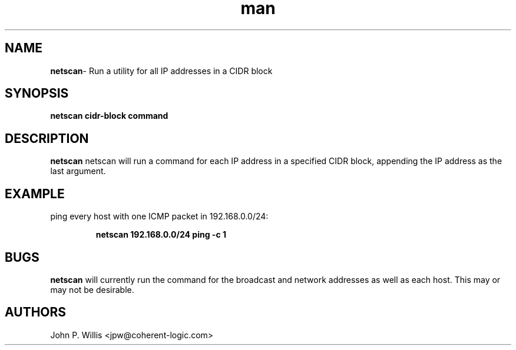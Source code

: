 .\" logicnet-utils
.\" Contact jpw@coherent-logic.com
.TH man 8 "3 March 2016" ".8" "netscan"
.SH NAME
\fBnetscan\fP- Run a utility for all IP addresses in a CIDR block

.SH SYNOPSIS
.B netscan cidr-block command

.SH DESCRIPTION
.B netscan
netscan will run a command for each IP address in a specified CIDR block, appending the IP address as the last argument.

.SH EXAMPLE
ping every host with one ICMP packet in 192.168.0.0/24:

.RS
 \fBnetscan 192.168.0.0/24 ping -c 1\fP
.RE

.SH BUGS
.P
 \fBnetscan\fP will currently run the command for the broadcast and network addresses as well as each host. This may or may not be desirable.

.SH AUTHORS
 John P. Willis <jpw@coherent-logic.com>
